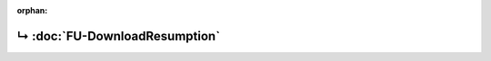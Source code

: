 ..
   Copyright 2017-2022 AVSystem <avsystem@avsystem.com>
   AVSystem Anjay LwM2M SDK
   All rights reserved.

   Licensed under the AVSystem-5-clause License.
   See the attached LICENSE file for details.

:orphan:

.. meta::

    :http-equiv=Refresh: 1; url=FU-DownloadResumption.html

.. title:: Redirection

↳ :doc:`FU-DownloadResumption`
==============================

